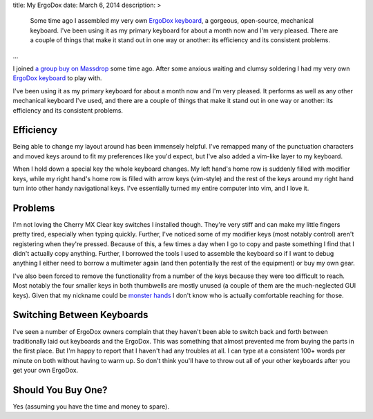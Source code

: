 title: My ErgoDox
date: March 6, 2014
description: >
    Some time ago I assembled my very own `ErgoDox keyboard <http://ergodox.org/>`_, a gorgeous, open-source, mechanical keyboard. I've been using it as my primary keyboard for about a month now and I'm very pleased. There are a couple of things that make it stand out in one way or another: its efficiency and its consistent problems.
...

I joined `a group buy on Massdrop <https://www.massdrop.com/buy/ergodox>`_ some time ago. After some anxious waiting and clumsy soldering I had my very own `ErgoDox keyboard <http://ergodox.org/>`_ to play with.

.. image:: /images/ergodox_both_hands.jpg
    :alt: A picture of my built ErgoDox.

I've been using it as my primary keyboard for about a month now and I'm very pleased. It performs as well as any other mechanical keyboard I've used, and there are a couple of things that make it stand out in one way or another: its efficiency and its consistent problems.

Efficiency
----------

Being able to change my layout around has been immensely helpful. I've remapped many of the punctuation characters and moved keys around to fit my preferences like you'd expect, but I've also added a vim-like layer to my keyboard.

When I hold down a special key the whole keyboard changes. My left hand's home row is suddenly filled with modifier keys, while my right hand's home row is filled with arrow keys (vim-style) and the rest of the keys around my right hand turn into other handy navigational keys. I've essentially turned my entire computer into vim, and I love it.

.. image:: /images/ergodox_layout_layer2.png
    :alt: A diagram of my vim-like layer.

Problems
--------

I'm not loving the Cherry MX Clear key switches I installed though. They're very stiff and can make my little fingers pretty tired, especially when typing quickly. Further, I've noticed some of my modifier keys (most notably control) aren't registering when they're pressed. Because of this, a few times a day when I go to copy and paste something I find that I didn't actually copy anything. Further, I borrowed the tools I used to assemble the keyboard so if I want to debug anything I either need to borrow a multimeter again (and then potentially the rest of the equipment) or buy my own gear.

I've also been forced to remove the functionality from a number of the keys because they were too difficult to reach. Most notably the four smaller keys in both thumbwells are mostly unused (a couple of them are the much-neglected GUI keys). Given that my nickname could be `monster hands <http://archer.wikia.com/wiki/Lana_Kane>`_ I don't know who is actually comfortable reaching for those.

Switching Between Keyboards
---------------------------

I've seen a number of ErgoDox owners complain that they haven't been able to switch back and forth between traditionally laid out keyboards and the ErgoDox. This was something that almost prevented me from buying the parts in the first place. But I'm happy to report that I haven't had any troubles at all. I can type at a consistent 100+ words per minute on both without having to warm up. So don't think you'll have to throw out all of your other keyboards after you get your own ErgoDox.

Should You Buy One?
-------------------

Yes (assuming you have the time and money to spare).
